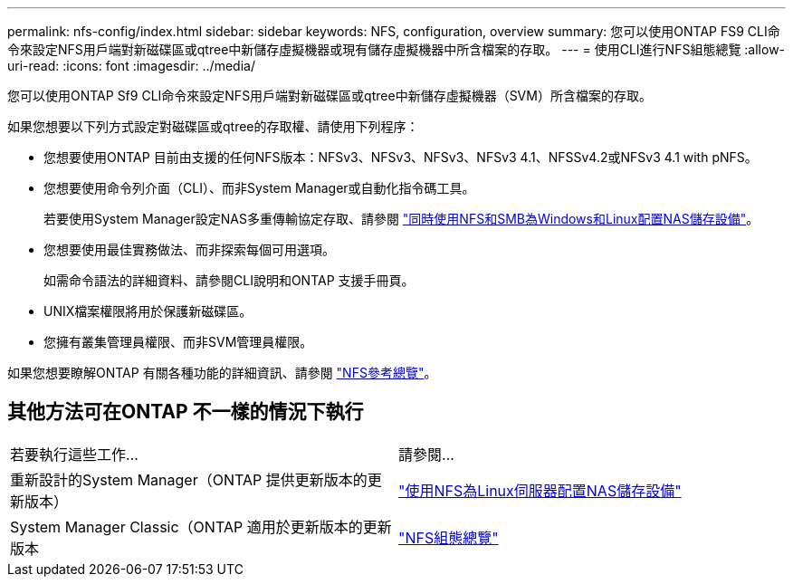 ---
permalink: nfs-config/index.html 
sidebar: sidebar 
keywords: NFS, configuration, overview 
summary: 您可以使用ONTAP FS9 CLI命令來設定NFS用戶端對新磁碟區或qtree中新儲存虛擬機器或現有儲存虛擬機器中所含檔案的存取。 
---
= 使用CLI進行NFS組態總覽
:allow-uri-read: 
:icons: font
:imagesdir: ../media/


[role="lead"]
您可以使用ONTAP Sf9 CLI命令來設定NFS用戶端對新磁碟區或qtree中新儲存虛擬機器（SVM）所含檔案的存取。

如果您想要以下列方式設定對磁碟區或qtree的存取權、請使用下列程序：

* 您想要使用ONTAP 目前由支援的任何NFS版本：NFSv3、NFSv3、NFSv3、NFSv3 4.1、NFSSv4.2或NFSv3 4.1 with pNFS。
* 您想要使用命令列介面（CLI）、而非System Manager或自動化指令碼工具。
+
若要使用System Manager設定NAS多重傳輸協定存取、請參閱 link:https://docs.netapp.com/us-en/ontap/task_nas_provision_nfs_and_smb.html["同時使用NFS和SMB為Windows和Linux配置NAS儲存設備"]。

* 您想要使用最佳實務做法、而非探索每個可用選項。
+
如需命令語法的詳細資料、請參閱CLI說明和ONTAP 支援手冊頁。

* UNIX檔案權限將用於保護新磁碟區。
* 您擁有叢集管理員權限、而非SVM管理員權限。


如果您想要瞭解ONTAP 有關各種功能的詳細資訊、請參閱 link:../nfs-admin/index.html["NFS參考總覽"]。



== 其他方法可在ONTAP 不一樣的情況下執行

|===


| 若要執行這些工作... | 請參閱... 


| 重新設計的System Manager（ONTAP 提供更新版本的更新版本） | link:../task_nas_provision_linux_nfs.html["使用NFS為Linux伺服器配置NAS儲存設備"] 


| System Manager Classic（ONTAP 適用於更新版本的更新版本 | link:https://docs.netapp.com/us-en/ontap-sm-classic/nfs-config/index.html["NFS組態總覽"^] 
|===